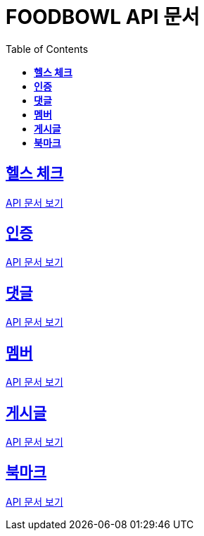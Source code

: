 ifndef::snippets[]
:snippets: ./build/generated-snippets
endif::[]

= FOODBOWL API 문서
:icons: font
:source-highlighter: highlight.js
:toc: left
:toclevels: 1
:sectlinks:

== *헬스 체크* ==

link:health_check/health_check.html[API 문서 보기]

== *인증*

link:auth/auth.html[API 문서 보기]

== *댓글*

link:comment/comment.html[API 문서 보기]

== *멤버*

link:member/member.html[API 문서 보기]

== *게시글*

link:post/post.html[API 문서 보기]

== *북마크*

link:bookmark/bookmark.html[API 문서 보기]
